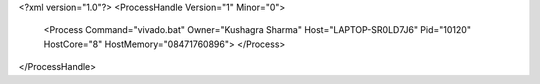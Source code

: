<?xml version="1.0"?>
<ProcessHandle Version="1" Minor="0">
    <Process Command="vivado.bat" Owner="Kushagra Sharma" Host="LAPTOP-SR0LD7J6" Pid="10120" HostCore="8" HostMemory="08471760896">
    </Process>
</ProcessHandle>
